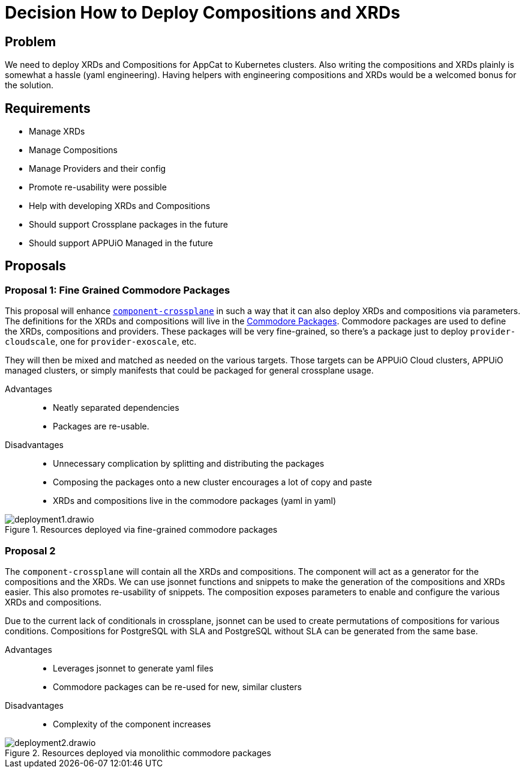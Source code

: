 = Decision How to Deploy Compositions and XRDs

== Problem

We need to deploy XRDs and Compositions for AppCat to Kubernetes clusters.
Also writing the compositions and XRDs plainly is somewhat a hassle (yaml engineering).
Having helpers with engineering compositions and XRDs would be a welcomed bonus for the solution.

== Requirements

* Manage XRDs
* Manage Compositions
* Manage Providers and their config
* Promote re-usability were possible
* Help with developing XRDs and Compositions
* Should support Crossplane packages in the future
* Should support APPUiO Managed in the future

== Proposals

=== Proposal 1: Fine Grained Commodore Packages

This proposal will enhance https://github.com/projectsyn/component-crossplane[`+component-crossplane+`] in such a way that it can also deploy XRDs and compositions via parameters.
The definitions for the XRDs and compositions will live in the https://syn.tools/commodore/tutorial/package.html[Commodore Packages].
Commodore packages are used to define the XRDs, compositions and providers.
These packages will be very fine-grained, so there's a package just to deploy `+provider-cloudscale+`, one for `+provider-exoscale+`, etc.

They will then be mixed and matched as needed on the various targets.
Those targets can be APPUiO Cloud clusters, APPUiO managed clusters, or simply manifests that could be packaged for general crossplane usage.

Advantages::

* Neatly separated dependencies
* Packages are re-usable.

Disadvantages::

* Unnecessary complication by splitting and distributing the packages
* Composing the packages onto a new cluster encourages a lot of copy and paste
* XRDs and compositions live in the commodore packages (yaml in yaml)

.Resources deployed via fine-grained commodore packages
image::deployment1.drawio.svg[]

=== Proposal 2

The `+component-crossplane+` will contain all the XRDs and compositions.
The component will act as a generator for the compositions and the XRDs.
We can use jsonnet functions and snippets to make the generation of the compositions and XRDs easier.
This also promotes re-usability of snippets.
The composition exposes parameters to enable and configure the various XRDs and compositions.

Due to the current lack of conditionals in crossplane, jsonnet can be used to create permutations of compositions for various conditions.
Compositions for PostgreSQL with SLA and PostgreSQL without SLA can be generated from the same base.

Advantages::

* Leverages jsonnet to generate yaml files
* Commodore packages can be re-used for new, similar clusters

Disadvantages::

* Complexity of the component increases

.Resources deployed via monolithic commodore packages
image::deployment2.drawio.svg[]
